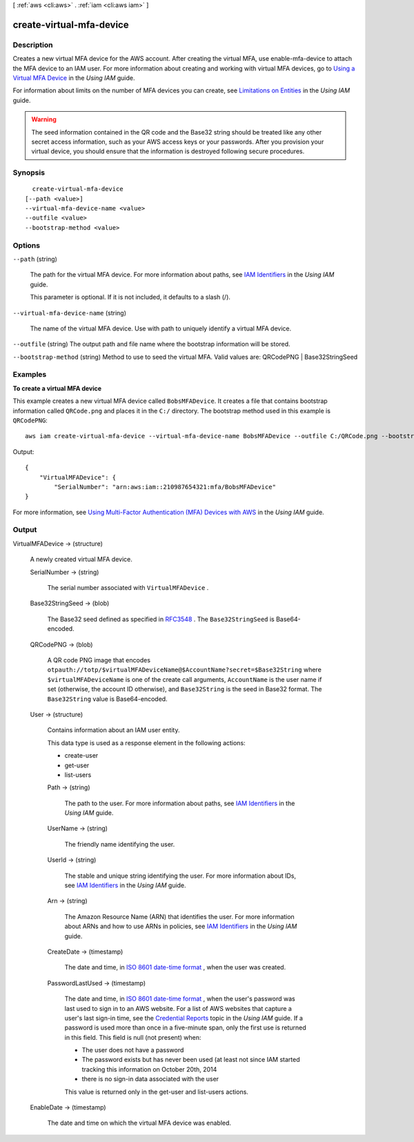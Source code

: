 [ :ref:`aws <cli:aws>` . :ref:`iam <cli:aws iam>` ]

.. _cli:aws iam create-virtual-mfa-device:


*************************
create-virtual-mfa-device
*************************



===========
Description
===========



Creates a new virtual MFA device for the AWS account. After creating the virtual MFA, use  enable-mfa-device to attach the MFA device to an IAM user. For more information about creating and working with virtual MFA devices, go to `Using a Virtual MFA Device`_ in the *Using IAM* guide. 

 

For information about limits on the number of MFA devices you can create, see `Limitations on Entities`_ in the *Using IAM* guide. 

 

.. warning::

  The seed information contained in the QR code and the Base32 string should be treated like any other secret access information, such as your AWS access keys or your passwords. After you provision your virtual device, you should ensure that the information is destroyed following secure procedures. 



========
Synopsis
========

::

    create-virtual-mfa-device
  [--path <value>]
  --virtual-mfa-device-name <value>
  --outfile <value>
  --bootstrap-method <value>




=======
Options
=======

``--path`` (string)


  The path for the virtual MFA device. For more information about paths, see `IAM Identifiers`_ in the *Using IAM* guide. 

   

  This parameter is optional. If it is not included, it defaults to a slash (/).

  

``--virtual-mfa-device-name`` (string)


  The name of the virtual MFA device. Use with path to uniquely identify a virtual MFA device. 

  

``--outfile`` (string)
The output path and file name where the bootstrap information will be stored.

``--bootstrap-method`` (string)
Method to use to seed the virtual MFA. Valid values are: QRCodePNG | Base32StringSeed



========
Examples
========

**To create a virtual MFA device**

This example creates a new virtual MFA device called ``BobsMFADevice``. It creates a file that contains bootstrap information called ``QRCode.png`` 
and places it in the ``C:/`` directory. The bootstrap method used in this example is ``QRCodePNG``::


  aws iam create-virtual-mfa-device --virtual-mfa-device-name BobsMFADevice --outfile C:/QRCode.png --bootstrap-method QRCodePNG

Output::

  {
      "VirtualMFADevice": {
          "SerialNumber": "arn:aws:iam::210987654321:mfa/BobsMFADevice"
  }

For more information, see `Using Multi-Factor Authentication (MFA) Devices with AWS`_ in the *Using IAM* guide.

.. _`Using Multi-Factor Authentication (MFA) Devices with AWS`: http://docs.aws.amazon.com/IAM/latest/UserGuide/Using_ManagingMFA.html

======
Output
======

VirtualMFADevice -> (structure)

  

  A newly created virtual MFA device.

  

  SerialNumber -> (string)

    

    The serial number associated with ``VirtualMFADevice`` .

    

    

  Base32StringSeed -> (blob)

    

    The Base32 seed defined as specified in `RFC3548`_ . The ``Base32StringSeed`` is Base64-encoded. 

    

    

  QRCodePNG -> (blob)

    

    A QR code PNG image that encodes ``otpauth://totp/$virtualMFADeviceName@$AccountName?secret=$Base32String`` where ``$virtualMFADeviceName`` is one of the create call arguments, ``AccountName`` is the user name if set (otherwise, the account ID otherwise), and ``Base32String`` is the seed in Base32 format. The ``Base32String`` value is Base64-encoded. 

    

    

  User -> (structure)

    

    Contains information about an IAM user entity.

     

    This data type is used as a response element in the following actions:

     

     
    *  create-user   
     
    *  get-user   
     
    *  list-users   
     

    

    Path -> (string)

      

      The path to the user. For more information about paths, see `IAM Identifiers`_ in the *Using IAM* guide.

      

      

    UserName -> (string)

      

      The friendly name identifying the user.

      

      

    UserId -> (string)

      

      The stable and unique string identifying the user. For more information about IDs, see `IAM Identifiers`_ in the *Using IAM* guide.

      

      

    Arn -> (string)

      

      The Amazon Resource Name (ARN) that identifies the user. For more information about ARNs and how to use ARNs in policies, see `IAM Identifiers`_ in the *Using IAM* guide. 

      

      

    CreateDate -> (timestamp)

      

      The date and time, in `ISO 8601 date-time format`_ , when the user was created.

      

      

    PasswordLastUsed -> (timestamp)

      

      The date and time, in `ISO 8601 date-time format`_ , when the user's password was last used to sign in to an AWS website. For a list of AWS websites that capture a user's last sign-in time, see the `Credential Reports`_ topic in the *Using IAM* guide. If a password is used more than once in a five-minute span, only the first use is returned in this field. This field is null (not present) when:

       

       
      * The user does not have a password 
       
      * The password exists but has never been used (at least not since IAM started tracking this information on October 20th, 2014 
       
      * there is no sign-in data associated with the user 
       

       

      This value is returned only in the  get-user and  list-users actions. 

      

      

    

  EnableDate -> (timestamp)

    

    The date and time on which the virtual MFA device was enabled.

    

    

  



.. _RFC3548: http://www.ietf.org/rfc/rfc3548.txt
.. _ISO 8601 date-time format: http://www.iso.org/iso/iso8601
.. _IAM Identifiers: http://docs.aws.amazon.com/IAM/latest/UserGuide/Using_Identifiers.html
.. _Limitations on Entities: http://docs.aws.amazon.com/IAM/latest/UserGuide/LimitationsOnEntities.html
.. _Using a Virtual MFA Device: http://docs.aws.amazon.com/IAM/latest/UserGuide/Using_VirtualMFA.html
.. _Credential Reports: http://docs.aws.amazon.com/IAM/latest/UserGuide/credential-reports.html
